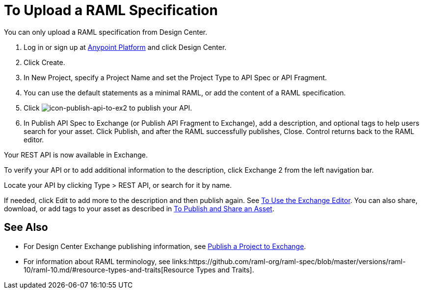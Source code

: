 = To Upload a RAML Specification
:keywords: exchange 2, exchange, raml, add, new, upload, design center, api spec, api, api fragment, spec, fragment

You can only upload a RAML specification from Design Center. 

. Log in or sign up at 
link:https://anypoint.mulesoft.com/#/signin[Anypoint Platform] and click Design Center.
. Click Create.
. In New Project, specify a Project Name and set the Project Type to API Spec or API Fragment.
. You can use the default statements as a minimal RAML, or add the content of a RAML specification. 
. Click image:icon-publish-api-to-ex2.png[icon-publish-api-to-ex2] to publish your API.
. In Publish API Spec to Exchange (or Publish API Fragment to Exchange), add a description, 
and optional tags to help users search for your asset. Click Publish, and after the RAML successfully publishes, Close. Control returns back to the RAML editor.

Your REST API is now available in Exchange.

To verify your API or to add additional information to the description, click Exchange 2 from the left navigation bar.

Locate your API by clicking Type > REST API, or search for it by name.

If needed, click Edit to add more to the description and then publish again. See link:/anypoint-exchange/editor[To Use the Exchange Editor]. You can also share, download, or add tags to your asset as described in 
link:/anypoint-exchange/publish-share[To Publish and Share an Asset].

== See Also

* For Design Center Exchange publishing information, see link:https://beta-anypt.docs-stgx.mulesoft.com/design-center/v/1.0/publish-project-exchange-task[Publish a Project to Exchange].

* For information about RAML terminology, see links:https://github.com/raml-org/raml-spec/blob/master/versions/raml-10/raml-10.md/#resource-types-and-traits[Resource Types and Traits].